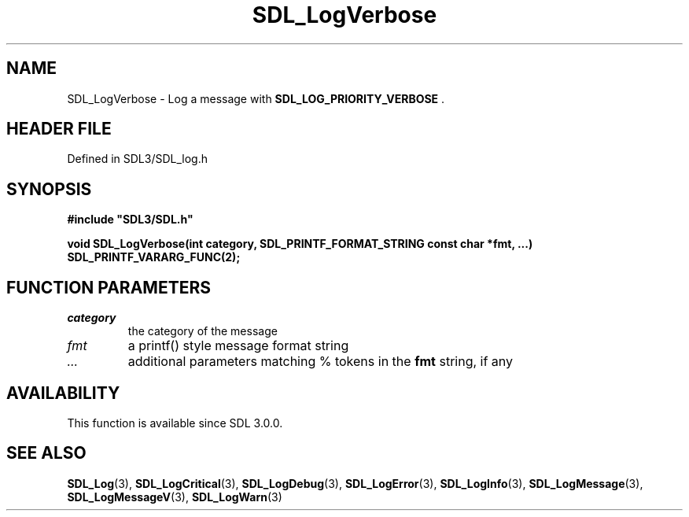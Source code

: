 .\" This manpage content is licensed under Creative Commons
.\"  Attribution 4.0 International (CC BY 4.0)
.\"   https://creativecommons.org/licenses/by/4.0/
.\" This manpage was generated from SDL's wiki page for SDL_LogVerbose:
.\"   https://wiki.libsdl.org/SDL_LogVerbose
.\" Generated with SDL/build-scripts/wikiheaders.pl
.\"  revision SDL-3.1.2-no-vcs
.\" Please report issues in this manpage's content at:
.\"   https://github.com/libsdl-org/sdlwiki/issues/new
.\" Please report issues in the generation of this manpage from the wiki at:
.\"   https://github.com/libsdl-org/SDL/issues/new?title=Misgenerated%20manpage%20for%20SDL_LogVerbose
.\" SDL can be found at https://libsdl.org/
.de URL
\$2 \(laURL: \$1 \(ra\$3
..
.if \n[.g] .mso www.tmac
.TH SDL_LogVerbose 3 "SDL 3.1.2" "Simple Directmedia Layer" "SDL3 FUNCTIONS"
.SH NAME
SDL_LogVerbose \- Log a message with 
.BR SDL_LOG_PRIORITY_VERBOSE
\[char46]
.SH HEADER FILE
Defined in SDL3/SDL_log\[char46]h

.SH SYNOPSIS
.nf
.B #include \(dqSDL3/SDL.h\(dq
.PP
.BI "void SDL_LogVerbose(int category, SDL_PRINTF_FORMAT_STRING const char *fmt, ...) SDL_PRINTF_VARARG_FUNC(2);
.fi
.SH FUNCTION PARAMETERS
.TP
.I category
the category of the message
.TP
.I fmt
a printf() style message format string
.TP
.I ...
additional parameters matching % tokens in the
.B fmt
string, if any
.SH AVAILABILITY
This function is available since SDL 3\[char46]0\[char46]0\[char46]

.SH SEE ALSO
.BR SDL_Log (3),
.BR SDL_LogCritical (3),
.BR SDL_LogDebug (3),
.BR SDL_LogError (3),
.BR SDL_LogInfo (3),
.BR SDL_LogMessage (3),
.BR SDL_LogMessageV (3),
.BR SDL_LogWarn (3)
